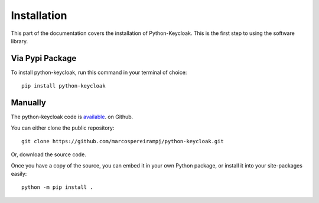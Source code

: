 .. _install:

Installation
========================

This part of the documentation covers the installation of Python-Keycloak. This is the first step to using the software library.

Via Pypi Package
-----------------

To install python-keycloak, run this command in your terminal of choice::

    pip install python-keycloak

Manually
-----------------

The python-keycloak code is `available <https://github.com/marcospereirampj/python-keycloak>`_. on Github.

You can either clone the public repository::

    git clone https://github.com/marcospereirampj/python-keycloak.git

Or, download the source code.

Once you have a copy of the source, you can embed it in your own Python package, or install it into your site-packages easily::

    python -m pip install .
